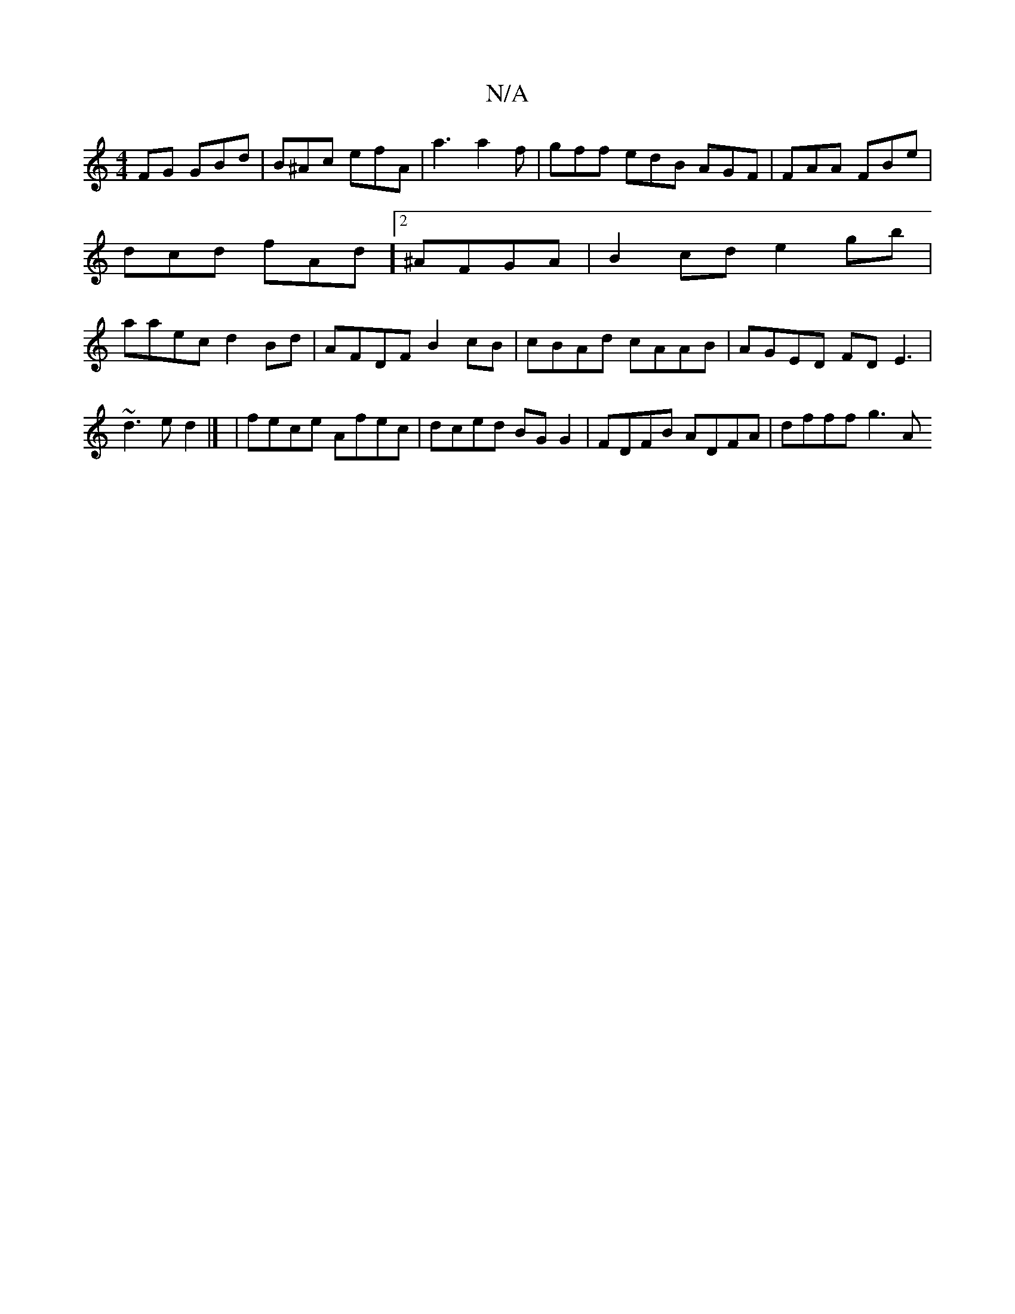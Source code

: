 X:1
T:N/A
M:4/4
R:N/A
K:Cmajor
FG GBd | B^Ac efA | a3 a2f | gff edB AGF | FAA FBe | dcd fAd ]2 ^AFGA | B2cd e2 gb | aaec d2 Bd | AFDF B2cB | cBAd cAAB | AGED FD E3  |[M:[2 
~d3e d2|]/ |fece Afec | dced BG G2 | FDFB ADFA | dfff g3 A